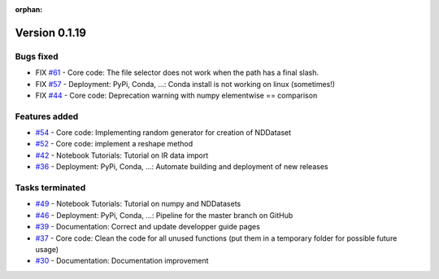 :orphan:

Version 0.1.19
---------------------

Bugs fixed
~~~~~~~~~~~

* FIX `#61 <https://redmine.spectrochempy.fr/issues/61>`_ - Core code: The file selector does not work when the path has a final slash.
* FIX `#57 <https://redmine.spectrochempy.fr/issues/57>`_ - Deployment: PyPi, Conda, ...: Conda install is not working on linux (sometimes!)
* FIX `#44 <https://redmine.spectrochempy.fr/issues/44>`_ - Core code: Deprecation warning with numpy elementwise == comparison 

Features added
~~~~~~~~~~~~~~~~

* `#54 <https://redmine.spectrochempy.fr/issues/54>`_ - Core code: Implementing random generator for creation of NDDataset
* `#52 <https://redmine.spectrochempy.fr/issues/52>`_ - Core code: implement a reshape method 
* `#42 <https://redmine.spectrochempy.fr/issues/42>`_ - Notebook Tutorials: Tutorial on IR data import
* `#36 <https://redmine.spectrochempy.fr/issues/36>`_ - Deployment: PyPi, Conda, ...: Automate building and deployment of new releases

Tasks terminated
~~~~~~~~~~~~~~~~~

* `#49 <https://redmine.spectrochempy.fr/issues/49>`_ - Notebook Tutorials: Tutorial on numpy and NDDatasets
* `#46 <https://redmine.spectrochempy.fr/issues/46>`_ - Deployment: PyPi, Conda, ...: Pipeline for the master branch on GitHub
* `#39 <https://redmine.spectrochempy.fr/issues/39>`_ - Documentation: Correct and update developper guide pages
* `#37 <https://redmine.spectrochempy.fr/issues/37>`_ - Core code: Clean the code for all unused functions (put them in a temporary folder for possible  future usage)
* `#30 <https://redmine.spectrochempy.fr/issues/30>`_ - Documentation: Documentation improvement

